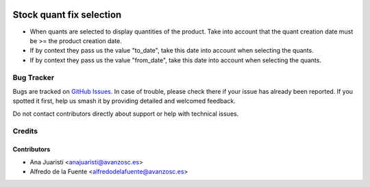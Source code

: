.. image:: https://img.shields.io/badge/licence-AGPL--3-blue.svg
    :target: http://www.gnu.org/licenses/agpl-3.0-standalone.html
    :alt: License: AGPL-3

=========================
Stock quant fix selection
=========================

* When quants are selected to display quantities of the product. Take into
  account that the quant creation date must be >= the product creation date.
* If by context they pass us the value "to_date", take this date into account
  when selecting the quants.
* If by context they pass us the value "from_date", take this date into account
  when selecting the quants.

Bug Tracker
===========

Bugs are tracked on `GitHub Issues
<https://github.com/avanzosc/odoo-addons/issues>`_. In case of trouble,
please check there if your issue has already been reported. If you spotted
it first, help us smash it by providing detailed and welcomed feedback.

Do not contact contributors directly about support or help with technical issues.

Credits
=======

Contributors
------------

* Ana Juaristi <anajuaristi@avanzosc.es>
* Alfredo de la Fuente <alfredodelafuente@avanzosc.es>
